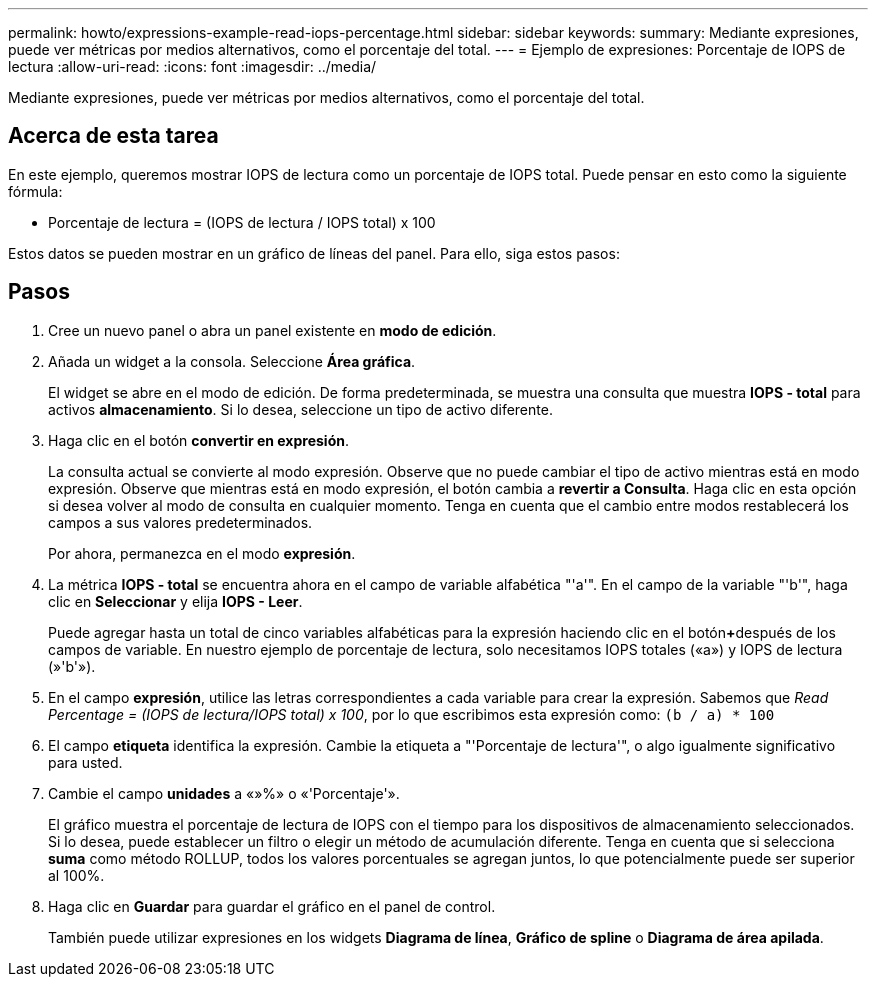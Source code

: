 ---
permalink: howto/expressions-example-read-iops-percentage.html 
sidebar: sidebar 
keywords:  
summary: Mediante expresiones, puede ver métricas por medios alternativos, como el porcentaje del total. 
---
= Ejemplo de expresiones: Porcentaje de IOPS de lectura
:allow-uri-read: 
:icons: font
:imagesdir: ../media/


[role="lead"]
Mediante expresiones, puede ver métricas por medios alternativos, como el porcentaje del total.



== Acerca de esta tarea

En este ejemplo, queremos mostrar IOPS de lectura como un porcentaje de IOPS total. Puede pensar en esto como la siguiente fórmula:

* Porcentaje de lectura = (IOPS de lectura / IOPS total) x 100


Estos datos se pueden mostrar en un gráfico de líneas del panel. Para ello, siga estos pasos:



== Pasos

. Cree un nuevo panel o abra un panel existente en *modo de edición*.
. Añada un widget a la consola. Seleccione *Área gráfica*.
+
El widget se abre en el modo de edición. De forma predeterminada, se muestra una consulta que muestra *IOPS - total* para activos *almacenamiento*. Si lo desea, seleccione un tipo de activo diferente.

. Haga clic en el botón *convertir en expresión*.
+
La consulta actual se convierte al modo expresión. Observe que no puede cambiar el tipo de activo mientras está en modo expresión. Observe que mientras está en modo expresión, el botón cambia a *revertir a Consulta*. Haga clic en esta opción si desea volver al modo de consulta en cualquier momento. Tenga en cuenta que el cambio entre modos restablecerá los campos a sus valores predeterminados.

+
Por ahora, permanezca en el modo *expresión*.

. La métrica *IOPS - total* se encuentra ahora en el campo de variable alfabética "'a'". En el campo de la variable "'b'", haga clic en *Seleccionar* y elija *IOPS - Leer*.
+
Puede agregar hasta un total de cinco variables alfabéticas para la expresión haciendo clic en el botón**+**después de los campos de variable. En nuestro ejemplo de porcentaje de lectura, solo necesitamos IOPS totales («a») y IOPS de lectura (»'b'»).

. En el campo *expresión*, utilice las letras correspondientes a cada variable para crear la expresión. Sabemos que _Read Percentage = (IOPS de lectura/IOPS total) x 100_, por lo que escribimos esta expresión como: `(b / a) * 100`
. El campo *etiqueta* identifica la expresión. Cambie la etiqueta a "'Porcentaje de lectura'", o algo igualmente significativo para usted.
. Cambie el campo *unidades* a «»%» o «'Porcentaje'».
+
El gráfico muestra el porcentaje de lectura de IOPS con el tiempo para los dispositivos de almacenamiento seleccionados. Si lo desea, puede establecer un filtro o elegir un método de acumulación diferente. Tenga en cuenta que si selecciona *suma* como método ROLLUP, todos los valores porcentuales se agregan juntos, lo que potencialmente puede ser superior al 100%.

. Haga clic en *Guardar* para guardar el gráfico en el panel de control.
+
También puede utilizar expresiones en los widgets *Diagrama de línea*, *Gráfico de spline* o *Diagrama de área apilada*.


